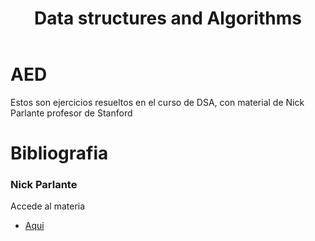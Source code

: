 #+title: Data structures and Algorithms


* AED
Estos son ejercicios resueltos en el curso de DSA, con material de Nick Parlante profesor de Stanford
* Bibliografia
*** Nick Parlante
Accede al materia
+ [[http://cslibrary.stanford.edu/][Aqui]]

